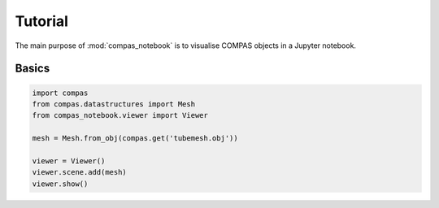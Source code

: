 ********************************************************************************
Tutorial
********************************************************************************

The main purpose of :mod:`compas_notebook` is to visualise COMPAS objects in a Jupyter notebook.

Basics
======

.. code-block:: python

    import compas
    from compas.datastructures import Mesh
    from compas_notebook.viewer import Viewer

    mesh = Mesh.from_obj(compas.get('tubemesh.obj'))

    viewer = Viewer()
    viewer.scene.add(mesh)
    viewer.show()
